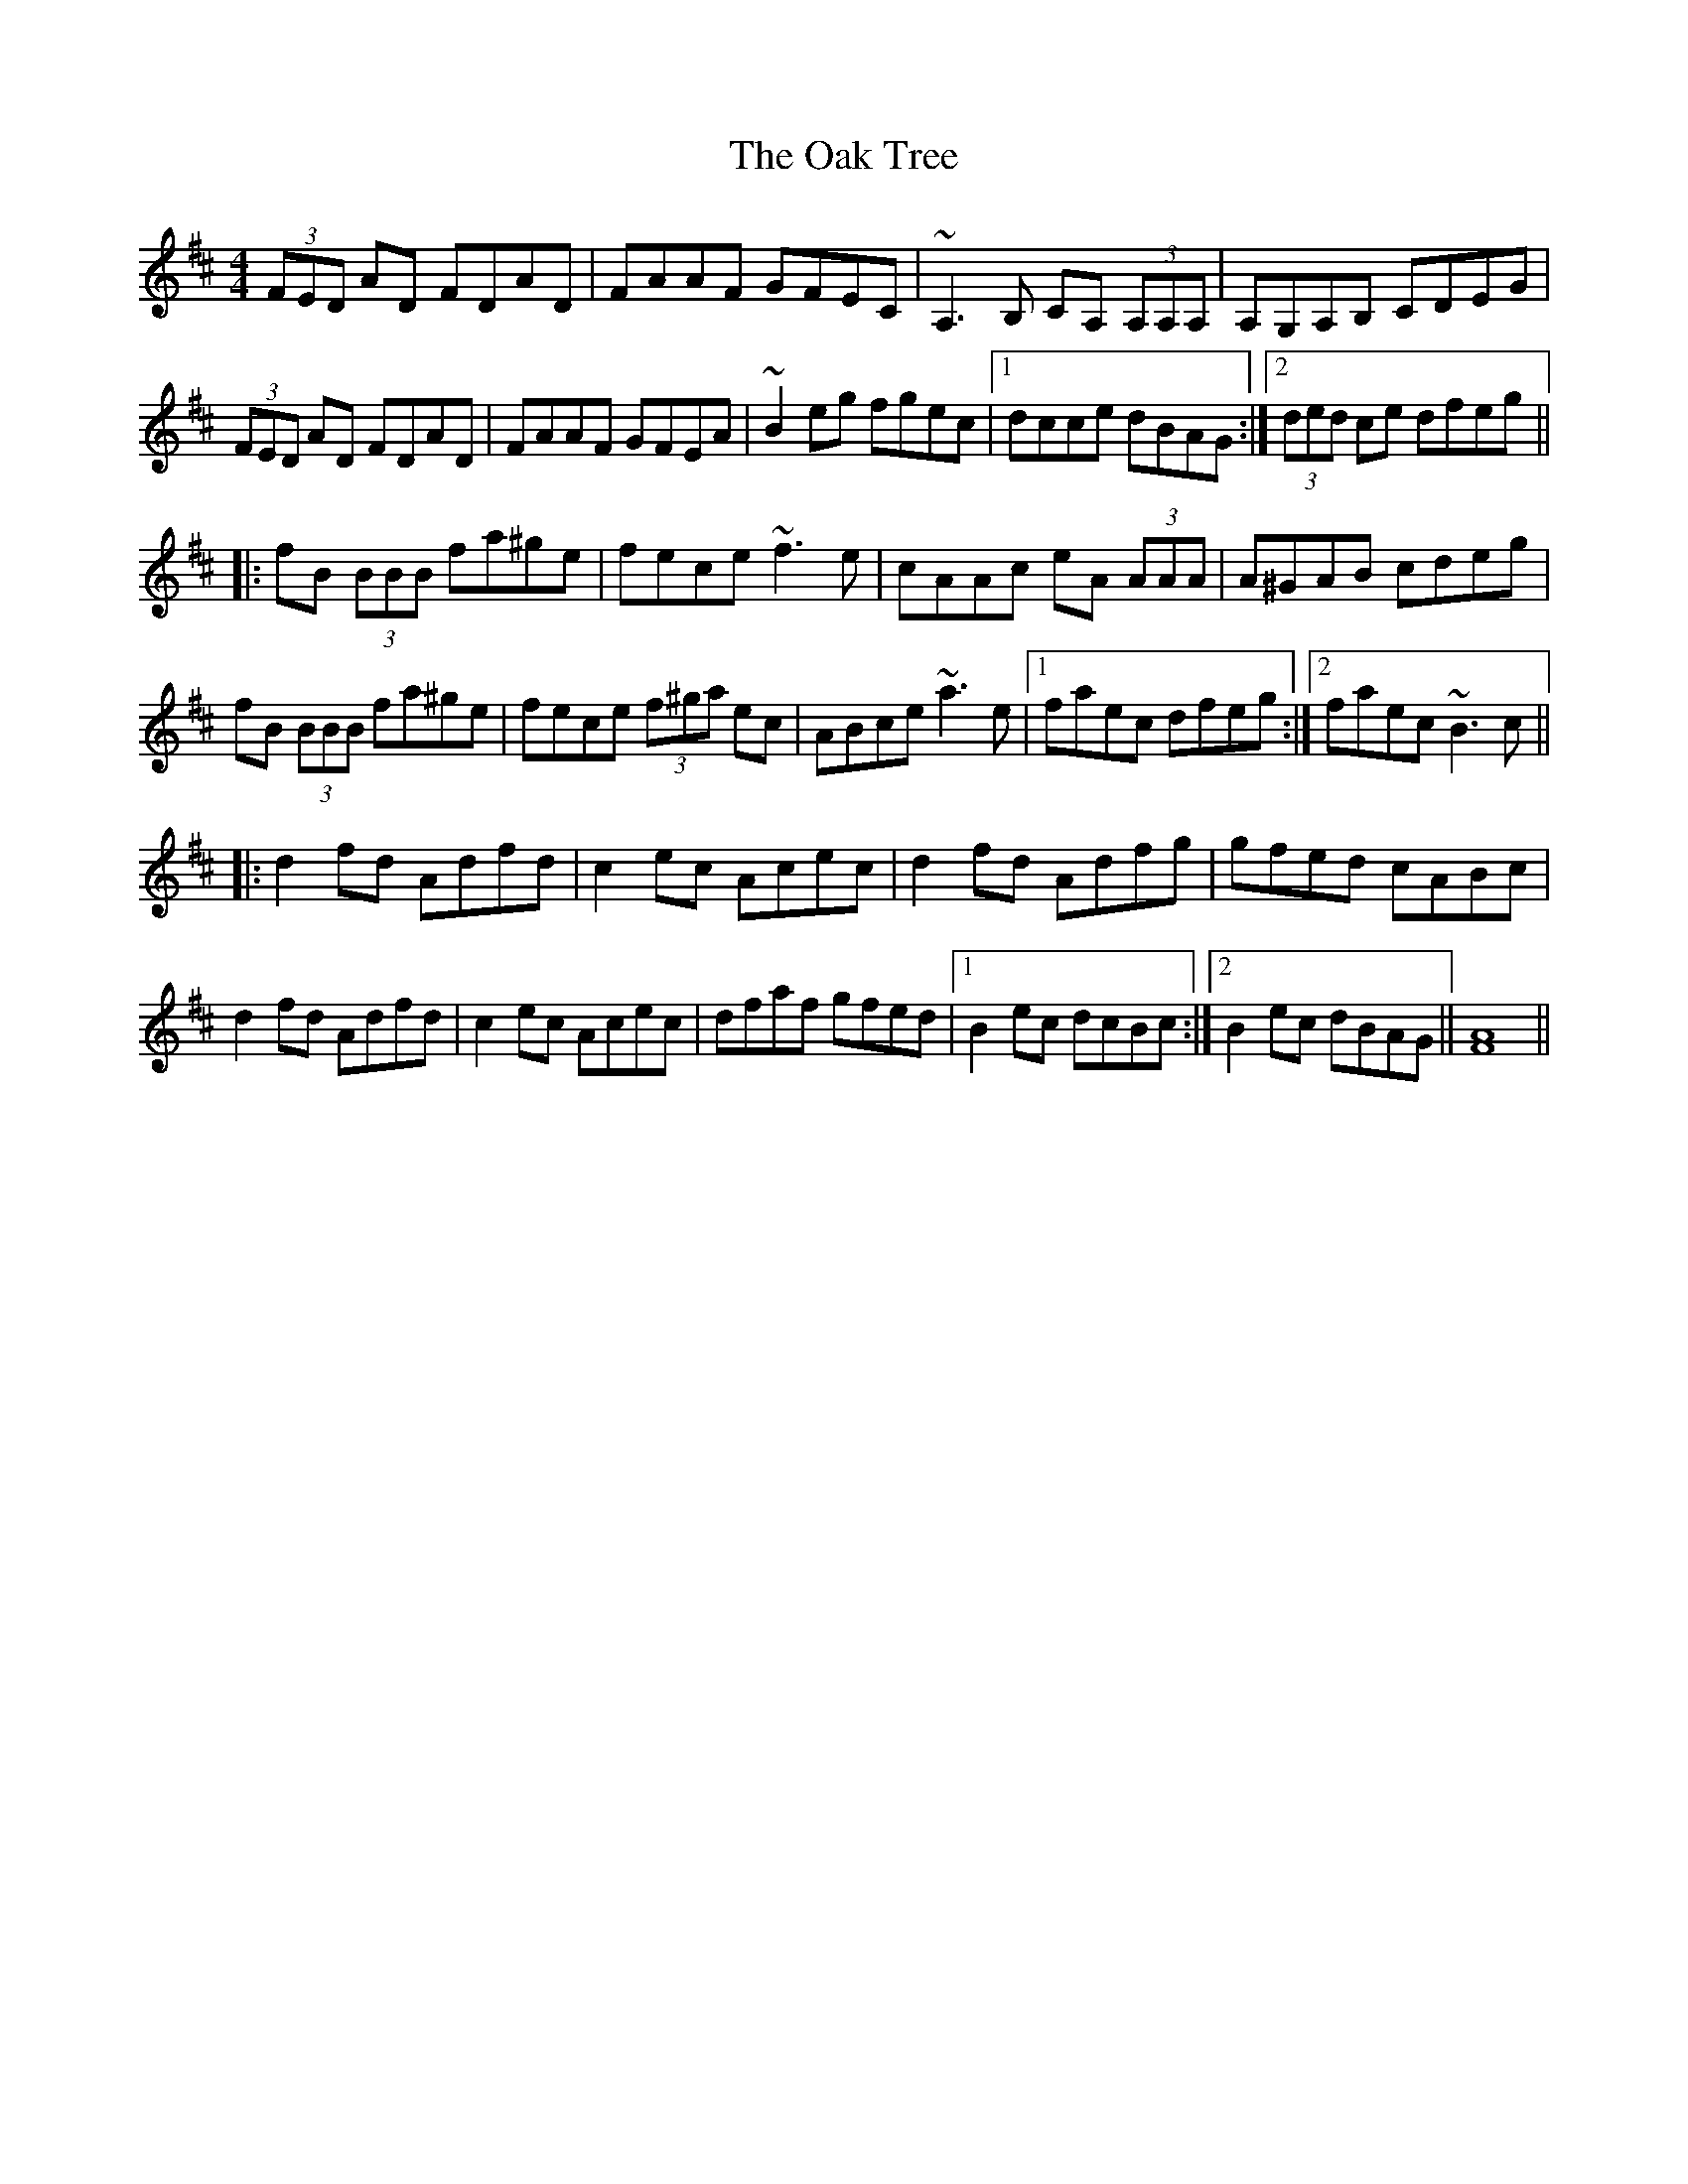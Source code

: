 X: 29957
T: Oak Tree, The
R: reel
M: 4/4
K: Dmajor
(3FED AD FDAD|FAAF GFEC|~A,3B, CA, (3A,A,A,|A,G,A,B, CDEG|
(3FED AD FDAD|FAAF GFEA|~B2eg fgec|1 dcce dBAG:|2 (3ded ce dfeg||
|:fB (3BBB fa^ge|fece ~f3e|cAAc eA (3AAA|A^GAB cdeg|
fB (3BBB fa^ge|fece (3f^ga ec|ABce ~a3e|1 faec dfeg:|2 faec ~B3c||
|:d2fd Adfd|c2ec Acec|d2fd Adfg|gfed cABc|
d2fd Adfd|c2ec Acec|dfaf gfed|1 B2ec dcBc:|2 B2ec dBAG||[F8A8]||

